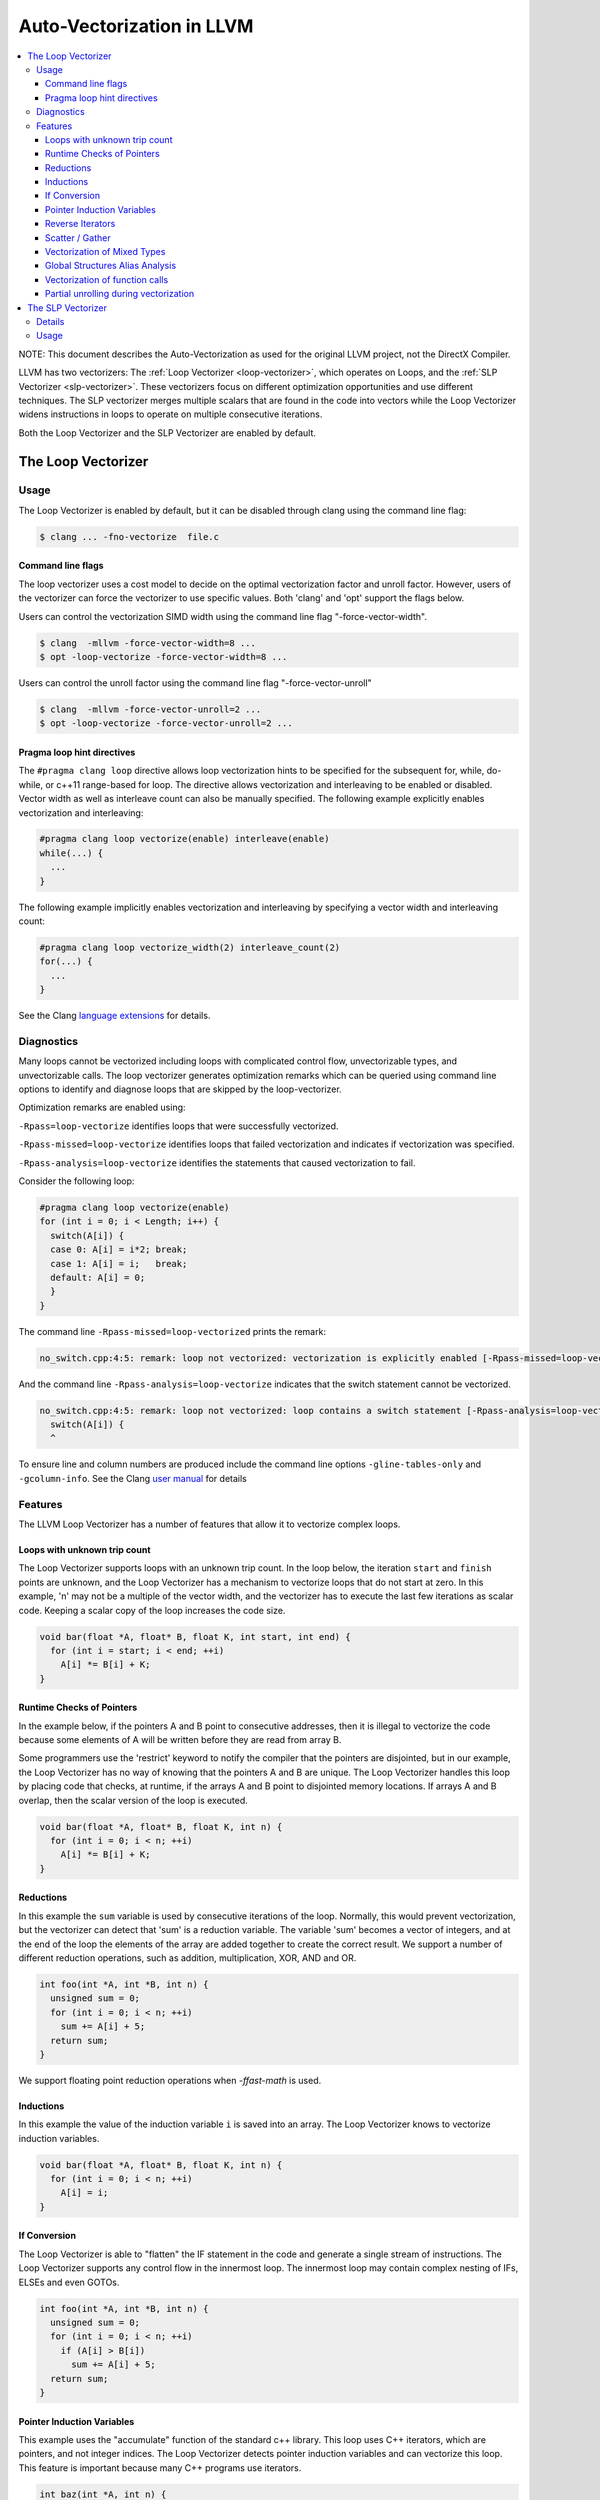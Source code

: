 ==========================
Auto-Vectorization in LLVM
==========================

.. contents::
   :local:

NOTE: This document describes the Auto-Vectorization as used for the original
LLVM project, not the DirectX Compiler.

LLVM has two vectorizers: The :ref:`Loop Vectorizer <loop-vectorizer>`,
which operates on Loops, and the :ref:`SLP Vectorizer
<slp-vectorizer>`. These vectorizers
focus on different optimization opportunities and use different techniques.
The SLP vectorizer merges multiple scalars that are found in the code into
vectors while the Loop Vectorizer widens instructions in loops
to operate on multiple consecutive iterations.

Both the Loop Vectorizer and the SLP Vectorizer are enabled by default.

.. _loop-vectorizer:

The Loop Vectorizer
===================

Usage
-----

The Loop Vectorizer is enabled by default, but it can be disabled
through clang using the command line flag:

.. code-block:: console

   $ clang ... -fno-vectorize  file.c

Command line flags
^^^^^^^^^^^^^^^^^^

The loop vectorizer uses a cost model to decide on the optimal vectorization factor
and unroll factor. However, users of the vectorizer can force the vectorizer to use
specific values. Both 'clang' and 'opt' support the flags below.

Users can control the vectorization SIMD width using the command line flag "-force-vector-width".

.. code-block:: console

  $ clang  -mllvm -force-vector-width=8 ...
  $ opt -loop-vectorize -force-vector-width=8 ...

Users can control the unroll factor using the command line flag "-force-vector-unroll"

.. code-block:: console

  $ clang  -mllvm -force-vector-unroll=2 ...
  $ opt -loop-vectorize -force-vector-unroll=2 ...

Pragma loop hint directives
^^^^^^^^^^^^^^^^^^^^^^^^^^^

The ``#pragma clang loop`` directive allows loop vectorization hints to be
specified for the subsequent for, while, do-while, or c++11 range-based for
loop. The directive allows vectorization and interleaving to be enabled or
disabled. Vector width as well as interleave count can also be manually
specified. The following example explicitly enables vectorization and
interleaving:

.. code-block:: c++

  #pragma clang loop vectorize(enable) interleave(enable)
  while(...) {
    ...
  }

The following example implicitly enables vectorization and interleaving by
specifying a vector width and interleaving count:

.. code-block:: c++

  #pragma clang loop vectorize_width(2) interleave_count(2)
  for(...) {
    ...
  }

See the Clang
`language extensions
<http://clang.llvm.org/docs/LanguageExtensions.html#extensions-for-loop-hint-optimizations>`_
for details.

Diagnostics
-----------

Many loops cannot be vectorized including loops with complicated control flow,
unvectorizable types, and unvectorizable calls. The loop vectorizer generates
optimization remarks which can be queried using command line options to identify
and diagnose loops that are skipped by the loop-vectorizer.

Optimization remarks are enabled using:

``-Rpass=loop-vectorize`` identifies loops that were successfully vectorized.

``-Rpass-missed=loop-vectorize`` identifies loops that failed vectorization and
indicates if vectorization was specified.

``-Rpass-analysis=loop-vectorize`` identifies the statements that caused
vectorization to fail.

Consider the following loop:

.. code-block:: c++

  #pragma clang loop vectorize(enable)
  for (int i = 0; i < Length; i++) {
    switch(A[i]) {
    case 0: A[i] = i*2; break;
    case 1: A[i] = i;   break;
    default: A[i] = 0;
    }
  }

The command line ``-Rpass-missed=loop-vectorized`` prints the remark:

.. code-block:: console

  no_switch.cpp:4:5: remark: loop not vectorized: vectorization is explicitly enabled [-Rpass-missed=loop-vectorize]

And the command line ``-Rpass-analysis=loop-vectorize`` indicates that the
switch statement cannot be vectorized.

.. code-block:: console

  no_switch.cpp:4:5: remark: loop not vectorized: loop contains a switch statement [-Rpass-analysis=loop-vectorize]
    switch(A[i]) {
    ^

To ensure line and column numbers are produced include the command line options
``-gline-tables-only`` and ``-gcolumn-info``. See the Clang `user manual
<http://clang.llvm.org/docs/UsersManual.html#options-to-emit-optimization-reports>`_
for details

Features
--------

The LLVM Loop Vectorizer has a number of features that allow it to vectorize
complex loops.

Loops with unknown trip count
^^^^^^^^^^^^^^^^^^^^^^^^^^^^^

The Loop Vectorizer supports loops with an unknown trip count.
In the loop below, the iteration ``start`` and ``finish`` points are unknown,
and the Loop Vectorizer has a mechanism to vectorize loops that do not start
at zero. In this example, 'n' may not be a multiple of the vector width, and
the vectorizer has to execute the last few iterations as scalar code. Keeping
a scalar copy of the loop increases the code size.

.. code-block:: c++

  void bar(float *A, float* B, float K, int start, int end) {
    for (int i = start; i < end; ++i)
      A[i] *= B[i] + K;
  }

Runtime Checks of Pointers
^^^^^^^^^^^^^^^^^^^^^^^^^^

In the example below, if the pointers A and B point to consecutive addresses,
then it is illegal to vectorize the code because some elements of A will be
written before they are read from array B.

Some programmers use the 'restrict' keyword to notify the compiler that the
pointers are disjointed, but in our example, the Loop Vectorizer has no way of
knowing that the pointers A and B are unique. The Loop Vectorizer handles this
loop by placing code that checks, at runtime, if the arrays A and B point to
disjointed memory locations. If arrays A and B overlap, then the scalar version
of the loop is executed.

.. code-block:: c++

  void bar(float *A, float* B, float K, int n) {
    for (int i = 0; i < n; ++i)
      A[i] *= B[i] + K;
  }


Reductions
^^^^^^^^^^

In this example the ``sum`` variable is used by consecutive iterations of
the loop. Normally, this would prevent vectorization, but the vectorizer can
detect that 'sum' is a reduction variable. The variable 'sum' becomes a vector
of integers, and at the end of the loop the elements of the array are added
together to create the correct result. We support a number of different
reduction operations, such as addition, multiplication, XOR, AND and OR.

.. code-block:: c++

  int foo(int *A, int *B, int n) {
    unsigned sum = 0;
    for (int i = 0; i < n; ++i)
      sum += A[i] + 5;
    return sum;
  }

We support floating point reduction operations when `-ffast-math` is used.

Inductions
^^^^^^^^^^

In this example the value of the induction variable ``i`` is saved into an
array. The Loop Vectorizer knows to vectorize induction variables.

.. code-block:: c++

  void bar(float *A, float* B, float K, int n) {
    for (int i = 0; i < n; ++i)
      A[i] = i;
  }

If Conversion
^^^^^^^^^^^^^

The Loop Vectorizer is able to "flatten" the IF statement in the code and
generate a single stream of instructions. The Loop Vectorizer supports any
control flow in the innermost loop. The innermost loop may contain complex
nesting of IFs, ELSEs and even GOTOs.

.. code-block:: c++

  int foo(int *A, int *B, int n) {
    unsigned sum = 0;
    for (int i = 0; i < n; ++i)
      if (A[i] > B[i])
        sum += A[i] + 5;
    return sum;
  }

Pointer Induction Variables
^^^^^^^^^^^^^^^^^^^^^^^^^^^

This example uses the "accumulate" function of the standard c++ library. This
loop uses C++ iterators, which are pointers, and not integer indices.
The Loop Vectorizer detects pointer induction variables and can vectorize
this loop. This feature is important because many C++ programs use iterators.

.. code-block:: c++

  int baz(int *A, int n) {
    return std::accumulate(A, A + n, 0);
  }

Reverse Iterators
^^^^^^^^^^^^^^^^^

The Loop Vectorizer can vectorize loops that count backwards.

.. code-block:: c++

  int foo(int *A, int *B, int n) {
    for (int i = n; i > 0; --i)
      A[i] +=1;
  }

Scatter / Gather
^^^^^^^^^^^^^^^^

The Loop Vectorizer can vectorize code that becomes a sequence of scalar instructions 
that scatter/gathers memory.

.. code-block:: c++

  int foo(int * A, int * B, int n) {
    for (intptr_t i = 0; i < n; ++i)
        A[i] += B[i * 4];
  }

In many situations the cost model will inform LLVM that this is not beneficial
and LLVM will only vectorize such code if forced with "-mllvm -force-vector-width=#".

Vectorization of Mixed Types
^^^^^^^^^^^^^^^^^^^^^^^^^^^^

The Loop Vectorizer can vectorize programs with mixed types. The Vectorizer
cost model can estimate the cost of the type conversion and decide if
vectorization is profitable.

.. code-block:: c++

  int foo(int *A, char *B, int n, int k) {
    for (int i = 0; i < n; ++i)
      A[i] += 4 * B[i];
  }

Global Structures Alias Analysis
^^^^^^^^^^^^^^^^^^^^^^^^^^^^^^^^

Access to global structures can also be vectorized, with alias analysis being
used to make sure accesses don't alias. Run-time checks can also be added on
pointer access to structure members.

Many variations are supported, but some that rely on undefined behaviour being
ignored (as other compilers do) are still being left un-vectorized.

.. code-block:: c++

  struct { int A[100], K, B[100]; } Foo;

  int foo() {
    for (int i = 0; i < 100; ++i)
      Foo.A[i] = Foo.B[i] + 100;
  }

Vectorization of function calls
^^^^^^^^^^^^^^^^^^^^^^^^^^^^^^^

The Loop Vectorize can vectorize intrinsic math functions.
See the table below for a list of these functions.

+-----+-----+---------+
| pow | exp |  exp2   |
+-----+-----+---------+
| sin | cos |  sqrt   |
+-----+-----+---------+
| log |log2 |  log10  |
+-----+-----+---------+
|fabs |floor|  ceil   |
+-----+-----+---------+
|fma  |trunc|nearbyint|
+-----+-----+---------+
|     |     | fmuladd |
+-----+-----+---------+

The loop vectorizer knows about special instructions on the target and will
vectorize a loop containing a function call that maps to the instructions. For
example, the loop below will be vectorized on Intel x86 if the SSE4.1 roundps
instruction is available.

.. code-block:: c++

  void foo(float *f) {
    for (int i = 0; i != 1024; ++i)
      f[i] = floorf(f[i]);
  }

Partial unrolling during vectorization
^^^^^^^^^^^^^^^^^^^^^^^^^^^^^^^^^^^^^^

Modern processors feature multiple execution units, and only programs that contain a
high degree of parallelism can fully utilize the entire width of the machine. 
The Loop Vectorizer increases the instruction level parallelism (ILP) by 
performing partial-unrolling of loops.

In the example below the entire array is accumulated into the variable 'sum'.
This is inefficient because only a single execution port can be used by the processor.
By unrolling the code the Loop Vectorizer allows two or more execution ports
to be used simultaneously.

.. code-block:: c++

  int foo(int *A, int *B, int n) {
    unsigned sum = 0;
    for (int i = 0; i < n; ++i)
        sum += A[i];
    return sum;
  }

The Loop Vectorizer uses a cost model to decide when it is profitable to unroll loops.
The decision to unroll the loop depends on the register pressure and the generated code size. 

.. _slp-vectorizer:

The SLP Vectorizer
==================

Details
-------

The goal of SLP vectorization (a.k.a. superword-level parallelism) is
to combine similar independent instructions
into vector instructions. Memory accesses, arithmetic operations, comparison
operations, PHI-nodes, can all be vectorized using this technique.

For example, the following function performs very similar operations on its
inputs (a1, b1) and (a2, b2). The basic-block vectorizer may combine these
into vector operations.

.. code-block:: c++

  void foo(int a1, int a2, int b1, int b2, int *A) {
    A[0] = a1*(a1 + b1)/b1 + 50*b1/a1;
    A[1] = a2*(a2 + b2)/b2 + 50*b2/a2;
  }

The SLP-vectorizer processes the code bottom-up, across basic blocks, in search of scalars to combine.

Usage
------

The SLP Vectorizer is enabled by default, but it can be disabled
through clang using the command line flag:

.. code-block:: console

   $ clang -fno-slp-vectorize file.c

LLVM has a second basic block vectorization phase
which is more compile-time intensive (The BB vectorizer). This optimization
can be enabled through clang using the command line flag:

.. code-block:: console

   $ clang -fslp-vectorize-aggressive file.c

